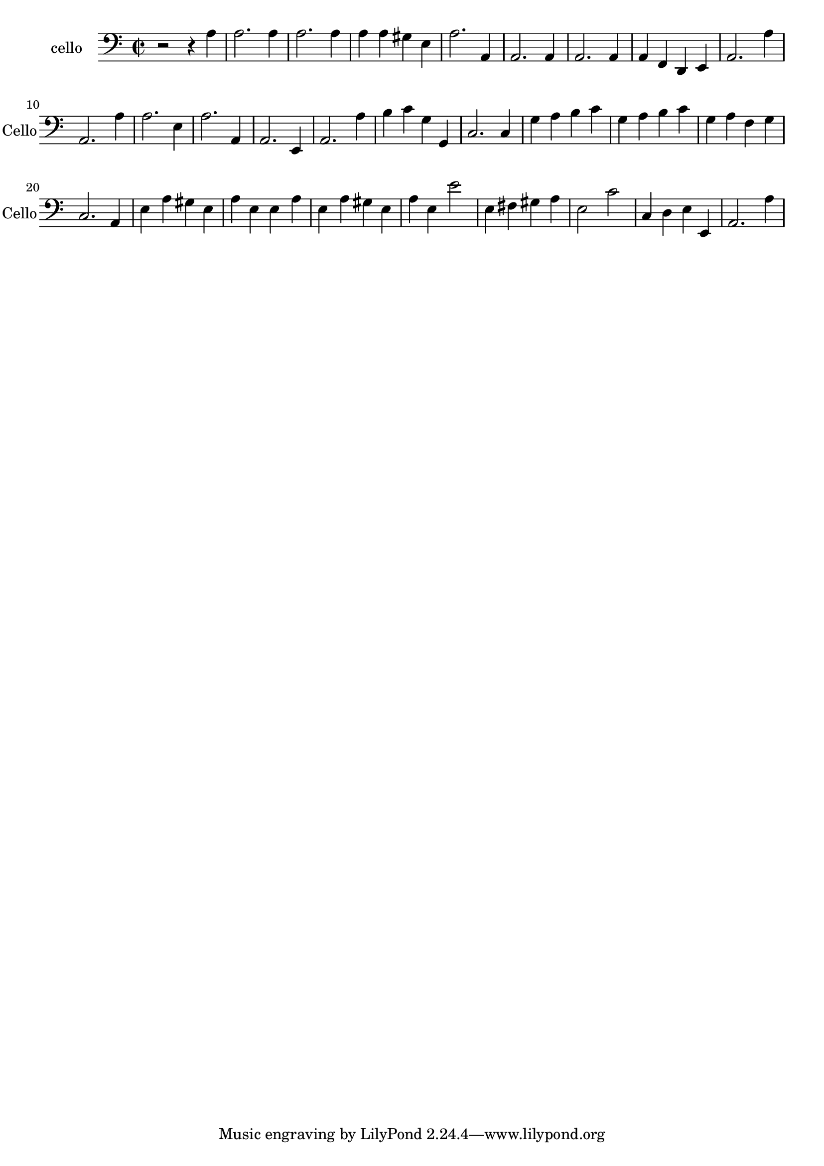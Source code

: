 \version "2.17.6"

\context Voice = "basson"

\relative c' { 
	 \set Staff.instrumentName = \markup { \column { "cello" } }
         \set Staff.midiInstrument = "Cello"
         \set Staff.shortInstrumentName = "Cello"

  \once \override Staff.TimeSignature.style = #'() 

  
  	\time 2/2
        \clef "bass"
        \key a \minor
        
        r2 r4 a | a2. a4 | a2. a4 | a a gis e |
        a2. a,4 | a2. a4 | a2. a4 | a f d e | a2. a'4
%10
	a,2. a'4 | a2. e4 | a2. a,4 | a2. e4 |
	a2. a'4 | b c g g, | c2. c4 | g' a b c | g a b c |
%19
	g a f g | c,2. a4 | e' a gis e | a e e a | e a gis e |
	a e e'2 | e,4 fis gis a | e2 c' | c,4 d e e, | a2. a'4 |

        
  }
